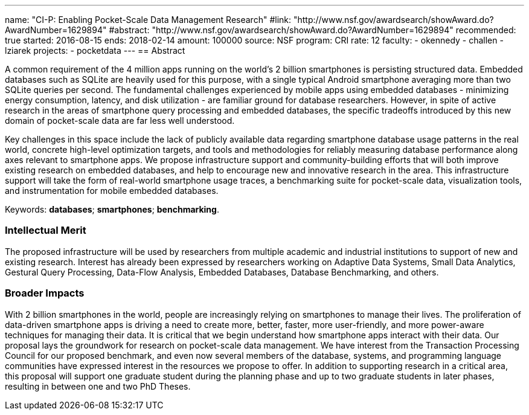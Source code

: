 ---
name: "CI-P: Enabling Pocket-Scale Data Management Research"
#link: "http://www.nsf.gov/awardsearch/showAward.do?AwardNumber=1629894"
#abstract: "http://www.nsf.gov/awardsearch/showAward.do?AwardNumber=1629894"
recommended: true
started: 2016-08-15
ends: 2018-02-14
amount: 100000
source: NSF
program: CRI
rate: 12
faculty:
- okennedy
- challen
- lziarek
projects:
- pocketdata
---
== Abstract

A common requirement of the 4 million apps running on the world's 2 billion
smartphones is persisting structured data.  Embedded databases such as SQLite
are heavily used for this purpose, with a single typical Android smartphone
averaging more than two SQLite queries per second. The fundamental challenges
experienced by mobile apps using embedded databases - minimizing energy
consumption, latency, and disk utilization - are familiar ground for database
researchers.  However, in spite of active research in the areas of smartphone
query processing and embedded databases, the specific tradeoffs introduced by
this new domain of pocket-scale data are far less well understood.

Key challenges in this space include the lack of publicly available data
regarding smartphone database usage patterns in the real world, concrete
high-level optimization targets, and tools and methodologies for reliably
measuring database performance along axes relevant to smartphone apps.  We
propose infrastructure support and community-building efforts that will both
improve existing research on embedded databases, and help to encourage new
and innovative research in the area.  This infrastructure support will take
the form of real-world smartphone usage traces, a benchmarking suite for
pocket-scale data, visualization tools, and instrumentation for mobile
embedded databases.

Keywords: *databases*; *smartphones*; *benchmarking*.

=== Intellectual Merit

The proposed infrastructure will be used by researchers from multiple
academic and industrial institutions to support of new and existing research.
Interest has already been expressed by researchers working on Adaptive Data
Systems, Small Data Analytics, Gestural Query Processing, Data-Flow Analysis,
Embedded Databases, Database Benchmarking, and others.

=== Broader Impacts

With 2 billion smartphones in the world, people are increasingly relying on
smartphones to manage their lives. The proliferation of data-driven
smartphone apps is driving a need to create more, better, faster, more
user-friendly, and more power-aware techniques for managing their data. It is
critical that we begin understand how smartphone apps interact with their
data. Our proposal lays the groundwork for research on pocket-scale data
management. We have interest from the Transaction Processing Council for our
proposed benchmark, and even now several members of the database, systems,
and programming language communities have expressed interest in the resources
we propose to offer.  In addition to supporting research in a critical area,
this proposal will support one graduate student during the planning phase and
up to two graduate students in later phases, resulting in between one and two
PhD Theses.
